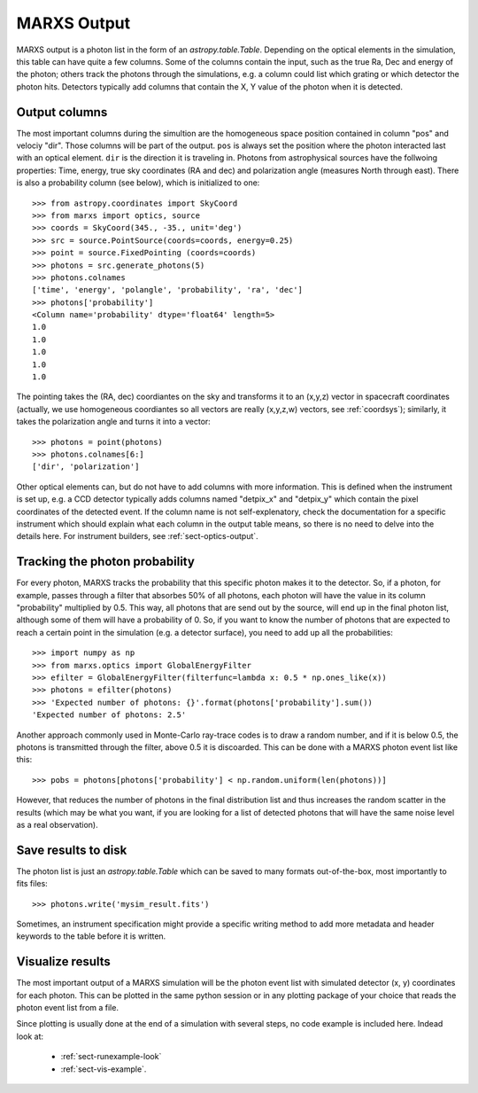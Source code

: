 .. _sect-results:

************
MARXS Output
************

MARXS output is a photon list in the form of an `astropy.table.Table`. Depending on the optical elements in the simulation, this table can have quite a few columns. Some of the columns contain the input, such as the true Ra, Dec and energy of the photon; others track the photons through the simulations, e.g. a column could list which grating or which detector the photon hits. Detectors typically add columns that contain the X, Y value of the photon when it is detected.

.. _sect-results-output:

Output columns
==============
The most important columns during the simultion are the homogeneous space position contained in column "pos" and velociy "dir". Those columns will be part of the output. ``pos`` is always set the position where the photon interacted last with an optical element. ``dir`` is the direction it is traveling in.
Photons from astrophysical sources have the follwoing properties: Time, energy, true sky coordinates (RA and dec) and polarization angle (measures North through east). There is also a probability column (see below), which is initialized to one::

  >>> from astropy.coordinates import SkyCoord
  >>> from marxs import optics, source
  >>> coords = SkyCoord(345., -35., unit='deg')
  >>> src = source.PointSource(coords=coords, energy=0.25)
  >>> point = source.FixedPointing (coords=coords)
  >>> photons = src.generate_photons(5)
  >>> photons.colnames
  ['time', 'energy', 'polangle', 'probability', 'ra', 'dec']
  >>> photons['probability']
  <Column name='probability' dtype='float64' length=5>
  1.0
  1.0
  1.0
  1.0
  1.0

The pointing takes the (RA, dec) coordiantes on the sky and transforms it to an (x,y,z) vector in spacecraft coordinates (actually, we use homogeneous coordiantes so all vectors are really (x,y,z,w) vectors, see :ref:`coordsys`); similarly, it takes the polarization angle and turns it into a vector::
  
  >>> photons = point(photons)
  >>> photons.colnames[6:]
  ['dir', 'polarization']

Other optical elements can, but do not have to add columns with more information. This is defined when the instrument is set up, e.g. a CCD detector typically adds columns named "detpix_x" and "detpix_y" which contain the pixel coordinates of the detected event. If the column name is not self-explenatory, check the documentation for a specific instrument which should explain what each column in the output table means, so there is no need to delve into the details here. For instrument builders, see :ref:`sect-optics-output`.
 

Tracking the photon probability
===============================
For every photon, MARXS tracks the probability that this specific photon makes it to the detector. So, if a photon, for example, passes through a filter that absorbes 50% of all photons, each photon will have the value in its column "probability" multiplied by 0.5. This way, all photons that are send out by the source, will end up in the final photon list, although some of them will have a probability of 0.
So, if you want to know the number of photons that are expected to reach a certain point in the simulation (e.g. a detector surface), you need to add up all the probabilities::

  >>> import numpy as np
  >>> from marxs.optics import GlobalEnergyFilter
  >>> efilter = GlobalEnergyFilter(filterfunc=lambda x: 0.5 * np.ones_like(x))
  >>> photons = efilter(photons)
  >>> 'Expected number of photons: {}'.format(photons['probability'].sum())
  'Expected number of photons: 2.5'


Another approach commonly used in Monte-Carlo ray-trace codes is to draw a random number, and if it is below 0.5, the photons is transmitted through the filter, above 0.5 it is discoarded. This can be done with a MARXS photon event list like this::
  
  >>> pobs = photons[photons['probability'] < np.random.uniform(len(photons))]

However, that reduces the number of photons in the final distribution list and thus increases the random scatter in the results (which may be what you want, if you are looking for a list of detected photons that will have the same noise level as a real observation).



Save results to disk
====================
The photon list is just an `astropy.table.Table` which can be saved to many formats out-of-the-box, most importantly to fits files::

  >>> photons.write('mysim_result.fits')

Sometimes, an instrument specification might provide a specific writing method to add more metadata and header keywords to the table before it is written.

Visualize results
=================
The most important output of a MARXS simulation will be the photon event list with simulated detector (x, y) coordinates for each photon. This can be plotted in the same python session or in any plotting package of your choice that reads the photon event list from a file.

Since plotting is usually done at the end of a simulation with several steps, no code example is included here. Indead look at:

   - :ref:`sect-runexample-look`
   - :ref:`sect-vis-example`.
